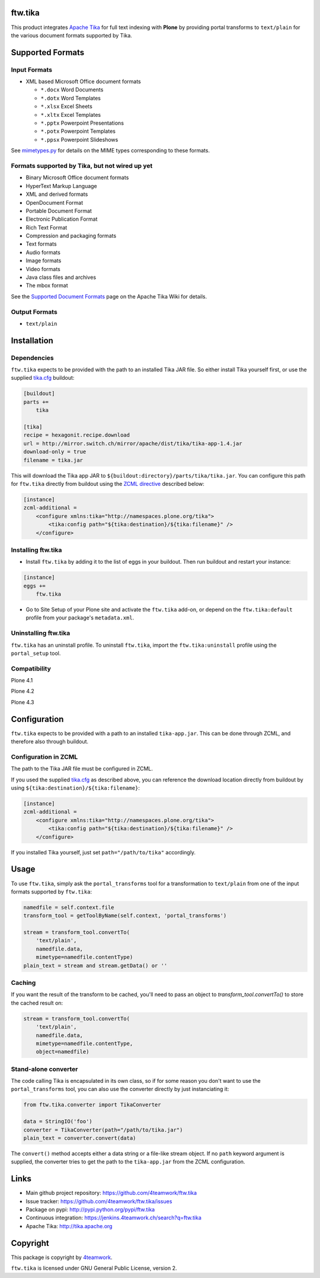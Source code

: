 ftw.tika
========

This product integrates `Apache Tika <http://tika.apache.org/>`_ for full text
indexing with **Plone** by providing portal transforms to ``text/plain`` for the
various document formats supported by Tika.


Supported Formats
=================

Input Formats
-------------

* XML based Microsoft Office document formats

  - ``*.docx`` Word Documents
  - ``*.dotx`` Word Templates
  - ``*.xlsx`` Excel Sheets
  - ``*.xltx`` Excel Templates
  - ``*.pptx`` Powerpoint Presentations
  - ``*.potx`` Powerpoint Templates
  - ``*.ppsx`` Powerpoint Slideshows

See `mimetypes.py <https://github.com/4teamwork/ftw.tika/blob/master/ftw/tika/mimetypes.py>`_
for details on the MIME types corresponding to these formats.


Formats supported by Tika, but not wired up yet
-----------------------------------------------

* Binary Microsoft Office document formats
* HyperText Markup Language
* XML and derived formats
* OpenDocument Format
* Portable Document Format
* Electronic Publication Format
* Rich Text Format
* Compression and packaging formats
* Text formats
* Audio formats
* Image formats
* Video formats
* Java class files and archives
* The mbox format

See the `Supported Document Formats <http://tika.apache.org/1.4/formats.html>`_
page on the Apache Tika Wiki for details.


Output Formats
--------------

* ``text/plain``


Installation
============

Dependencies
------------

``ftw.tika`` expects to be provided with the path to an installed Tika JAR
file. So either install Tika yourself first, or use the supplied
`tika.cfg <https://github.com/4teamwork/ftw.tika/blob/master/tika.cfg>`_
buildout:

.. code:: ini

    [buildout]
    parts +=
        tika

    [tika]
    recipe = hexagonit.recipe.download
    url = http://mirror.switch.ch/mirror/apache/dist/tika/tika-app-1.4.jar
    download-only = true
    filename = tika.jar

This will download the Tika app JAR to
``${buildout:directory}/parts/tika/tika.jar``. You can configure this path
for ``ftw.tika`` directly from buildout using the
`ZCML directive <#configuration-in-zcml>`_
described below:

.. code:: ini

    [instance]
    zcml-additional =
        <configure xmlns:tika="http://namespaces.plone.org/tika">
            <tika:config path="${tika:destination}/${tika:filename}" />
        </configure>


Installing ftw.tika
-------------------

- Install ``ftw.tika`` by adding it to the list of eggs in your buildout.
  Then run buildout and restart your instance:

.. code:: ini

    [instance]
    eggs +=
        ftw.tika


- Go to Site Setup of your Plone site and activate the ``ftw.tika`` add-on,
  or depend on the ``ftw.tika:default`` profile from your package's
  ``metadata.xml``.


Uninstalling ftw.tika
---------------------

``ftw.tika`` has an uninstall profile. To uninstall ``ftw.tika``, import the
``ftw.tika:uninstall`` profile using the ``portal_setup`` tool.


Compatibility
-------------

Plone 4.1

.. image:: https://jenkins.4teamwork.ch/job/ftw.tika-master-test-plone-4.1.x.cfg/badge/icon
   :target: https://jenkins.4teamwork.ch/job/ftw.tika-master-test-plone-4.1.x.cfg

Plone 4.2

.. image:: https://jenkins.4teamwork.ch/job/ftw.tika-master-test-plone-4.2.x.cfg/badge/icon
   :target: https://jenkins.4teamwork.ch/job/ftw.tika-master-test-plone-4.2.x.cfg

Plone 4.3

.. image:: https://jenkins.4teamwork.ch/job/ftw.tika-master-test-plone-4.3.x.cfg/badge/icon
   :target: https://jenkins.4teamwork.ch/job/ftw.tika-master-test-plone-4.3.x.cfg


Configuration
=============

``ftw.tika`` expects to be provided with a path to an installed
``tika-app.jar``. This can be done through ZCML, and therefore also
through buildout.


Configuration in ZCML
---------------------

The path to the Tika JAR file must be configured in ZCML.

If you used the supplied
`tika.cfg <https://github.com/4teamwork/ftw.tika/blob/master/tika.cfg>`_
as described above, you can reference the download location directly from
buildout by using ``${tika:destination}/${tika:filename}``:

.. code:: ini

    [instance]
    zcml-additional =
        <configure xmlns:tika="http://namespaces.plone.org/tika">
            <tika:config path="${tika:destination}/${tika:filename}" />
        </configure>

If you installed Tika yourself, just set ``path="/path/to/tika"`` accordingly.


Usage
=====

To use ``ftw.tika``, simply ask the ``portal_transforms`` tool for a
transformation to ``text/plain`` from one of the input formats supported by
``ftw.tika``:

.. code:: python

            namedfile = self.context.file
            transform_tool = getToolByName(self.context, 'portal_transforms')

            stream = transform_tool.convertTo(
                'text/plain',
                namedfile.data,
                mimetype=namedfile.contentType)
            plain_text = stream and stream.getData() or ''


Caching
-------

If you want the result of the transform to be cached, you'll need to pass an
object to `transform_tool.convertTo()` to store the cached result on:

.. code:: python

            stream = transform_tool.convertTo(
                'text/plain',
                namedfile.data,
                mimetype=namedfile.contentType,
                object=namedfile)


Stand-alone converter
---------------------

The code calling Tika is encapsulated in its own class, so if for some reason
you don't want to use the ``portal_transforms`` tool, you can also use the
converter directly by just instanciating it:

.. code:: python

            from ftw.tika.converter import TikaConverter

            data = StringIO('foo')
            converter = TikaConverter(path="/path/to/tika.jar")
            plain_text = converter.convert(data)

The ``convert()`` method accepts either a data string or a file-like stream
object. If no ``path`` keyword argument is supplied, the converter tries to
get the path to the ``tika-app.jar`` from the ZCML configuration.


Links
=====

- Main github project repository: https://github.com/4teamwork/ftw.tika
- Issue tracker: https://github.com/4teamwork/ftw.tika/issues
- Package on pypi: http://pypi.python.org/pypi/ftw.tika
- Continuous integration: https://jenkins.4teamwork.ch/search?q=ftw.tika
- Apache Tika: http://tika.apache.org


Copyright
=========

This package is copyright by `4teamwork <http://www.4teamwork.ch/>`_.

``ftw.tika`` is licensed under GNU General Public License, version 2.
